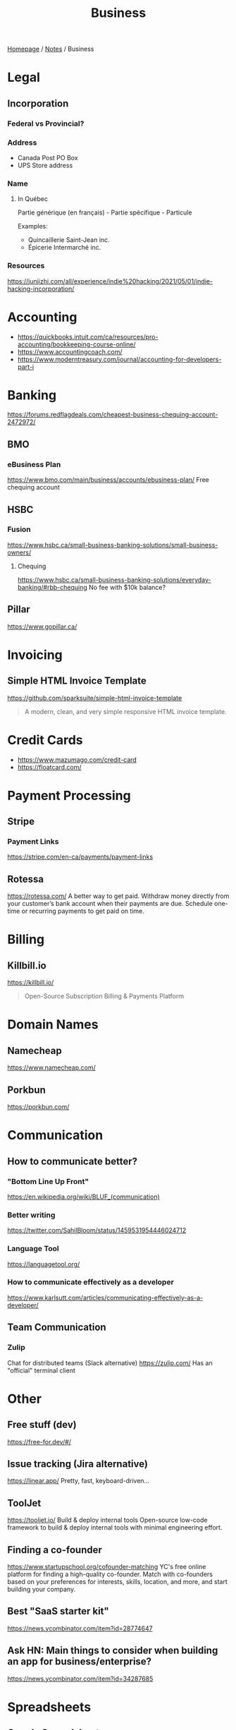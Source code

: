 #+title: Business

[[file:../homepage.org][Homepage]] / [[file:../notes.org][Notes]] / Business

* Legal
** Incorporation
*** Federal vs Provincial?
*** Address
- Canada Post PO Box
- UPS Store address
*** Name
**** In Québec
Partie générique (en français) - Partie spécifique - Particule

Examples:
- Quincaillerie Saint-Jean inc.
- Épicerie Intermarché inc.
*** Resources
https://junjizhi.com/all/experience/indie%20hacking/2021/05/01/indie-hacking-incorporation/

* Accounting
- https://quickbooks.intuit.com/ca/resources/pro-accounting/bookkeeping-course-online/
- https://www.accountingcoach.com/
- https://www.moderntreasury.com/journal/accounting-for-developers-part-i

* Banking
https://forums.redflagdeals.com/cheapest-business-chequing-account-2472972/
** BMO
*** eBusiness Plan
https://www.bmo.com/main/business/accounts/ebusiness-plan/
Free chequing account
** HSBC
*** Fusion
https://www.hsbc.ca/small-business-banking-solutions/small-business-owners/
**** Chequing
https://www.hsbc.ca/small-business-banking-solutions/everyday-banking/#rbb-chequing
No fee with $10k balance?
** Pillar
https://www.gopillar.ca/

* Invoicing
** Simple HTML Invoice Template
https://github.com/sparksuite/simple-html-invoice-template
#+begin_quote
A modern, clean, and very simple responsive HTML invoice template.
#+end_quote

* Credit Cards
- https://www.mazumago.com/credit-card
- https://floatcard.com/

* Payment Processing
** Stripe
*** Payment Links
https://stripe.com/en-ca/payments/payment-links
** Rotessa
https://rotessa.com/
A better way to get paid.
Withdraw money directly from your customer’s bank account when their payments are due. Schedule one-time or recurring payments to get paid on time.

* Billing
** Killbill.io
https://killbill.io/
#+begin_quote
Open-Source Subscription Billing & Payments Platform
#+end_quote

* Domain Names
** Namecheap
https://www.namecheap.com/
** Porkbun
https://porkbun.com/

* Communication
** How to communicate better?
*** "Bottom Line Up Front"
https://en.wikipedia.org/wiki/BLUF_(communication)
*** Better writing
https://twitter.com/SahilBloom/status/1459531954446024712
*** Language Tool
https://languagetool.org/
*** How to communicate effectively as a developer
https://www.karlsutt.com/articles/communicating-effectively-as-a-developer/
** Team Communication
*** Zulip
Chat for distributed teams (Slack alternative)
https://zulip.com/
Has an "official" terminal client

* Other
** Free stuff (dev)
https://free-for.dev/#/
** Issue tracking (Jira alternative)
https://linear.app/
Pretty, fast, keyboard-driven...
** ToolJet
https://tooljet.io/
Build & deploy internal tools
Open-source low-code framework to build & deploy internal tools with minimal engineering effort.
** Finding a co-founder
https://www.startupschool.org/cofounder-matching
YC's free online platform for finding a high-quality co-founder.
Match with co-founders based on your preferences for interests, skills, location, and more, and start building your company.
** Best "SaaS starter kit"
https://news.ycombinator.com/item?id=28774647
** Ask HN: Main things to consider when building an app for business/enterprise?
https://news.ycombinator.com/item?id=34287685

* Spreadsheets
** Google Spreadsheets
https://www.benlcollins.com/

* Marketing
https://markosaric.com/startup-marketing/

https://www.synthesia.io/
Create your own AI video.

** Emailing
- Mailchimp
- Convertkit
- MailerLite
- https://emailoctopus.com/

** Tracking
*** Jitsu
https://jitsu.com/
The Open Source Segment Alternative

** Reddit
https://twitter.com/mynameis_davis/status/1473299500290695175

** Twitter
https://tasshin.com/blog/a-guide-to-twitter/

* Strategy
** SaaS pricing
https://nofreeplan.com/
** Open startups
https://openstartups.run/
** For agencies
https://www.youtube.com/watch?v=M3EXUxO_kbE

1. Be hyper specialized
   Example: Scaling Facebook Ads for e-commerce brands, post-product market fit
2. Make yourself essential to your clients
3. Personify your brand
4. Be selective with your clients
** "Infoproducts"
1. Find a niche
2. Create an infoproduct
3. Presell it
4. Use affiliates to drive traffic to it
** Validate Ideas
http://momtestbook.com/
** Buy websites and add revenue
https://twitter.com/JamesonCamp/status/1480638561921777676
** Build newsletters and monetize them
https://twitter.com/JamesonCamp/status/1422243525870166019

* Financing
** Pitching your early stage startup
https://stripe.com/en-gb-be/atlas/guides/pitching
** Entrepreneur First
https://go.joinef.com/toronto-2021/
** Mentorship Network
https://pioneer.app/
** Venture Capital
*** Y Combinator
Need to record a video introducing the co-founders to apply
And fill in simple enough form
https://www.ycombinator.com/howtoapply/
**** Deal
https://www.ycombinator.com/deal/
$125K post-money for 7% equity
**** Twitter thread "Y Combinator is not worth it"
https://twitter.com/theryanking/status/1487500943511932941
*** a16z START
https://a16z.com/programs-a16z-start/
*** Ernestine Fu: All You Need to Know About Venture Capital
https://youtu.be/qieDyvn6q0Q
**** Getting into VC and Staying in VC
As a partner: no application, all about connections (example: founded a successful company, early portfolio company...)
Analyst / associate: after business school
Always Be Closing or you'll be booted from the next fund

**** Dynamics of Negotiating A Financing Round
***** Convincing founders
Assume it's a really good company
Never show any dislike or distaste
You never know if this founder is gonna start the next billion-dollar company
Their first idea might be terrible, they second idea might be wonderful

Keep an open mind, be very friendly and positive to the founder in addition to pitching your partnership / your firm
Start your reputation (demo day...) before you even meet a founder for the first time

***** Convincing the rest of your partnership
Max 2-3 deals per year (major (>20%) deals with a seat on the board)

You might see hundreds a deal, have 8-10 that you might fund and at the end of year you typically fund 2 or 3 deals
For each of the hundreds of deal that you see, it might be one of the 8-10 and you'll want to fund
VC firm is a partnership, need to convince the other partners, deals are usually a consensus between all the partners

***** Competitive deals
Always assume it'll be competitive and that many other funds will want to invest
You either want to be in really early (first term sheet) or very late (last term sheet)

**** Sourcing Deals and Finding Investment Opportunities
***** Sourcing Deals
Data-driven approach:
- Who's raising in App Stores rankings?
- Who's raising in Alexa ratings for top sites?

Attending demo days at incubators, accelerators..

- Anything available on the Internet or at a demo day: you're not the only one looking at it
- Make sure you have your network in place
- The best VC firms know all the companies at YC demo day before they even present

***** Best Investment Opportunities
- Tech (is there a strong product?)
- Team (what's the founders track record? evidence that they have a vision? an idea is cheap, it's about how you execute it)
- Product/Market Fit (is this actually a need that's being met? 100% of 10M market < 1% of $1B market)

**** Term Sheet Basics
***** Pre and Post-Money Valuation
- A company has $3M worth of assets
- An investor comes in and put $1M in the company
- Pre-Money Valuation is $3M
- Post-Money Valuation is $4M

***** Liquidation Preference
Preferred Stocks vs Common Stocks
- With Preferred Stocks, investors get their money back first
- It only really matters when a company sells for below their valuation price
- Snap has investors holding common stocks but this is very uncommon

***** Board of Directors
With a significant amount of capital usually comes a board seat

Common board for early stage companies:
- Founder
- Lead Investor
- Independant Board Member

For later stage companies:
- Co-Founder
- Co-Founder
- Lead Investor #1
- Lead Investor #2
- Independant Board Member

Goal of the board is to guide the CEO and hold them accountable

***** Protective Provisions
For example, approval of board before any X amount of capital spent

***** Right of First Refusal (ROFR)
As an investor, if a company is selling secondary shares, you'll be able to purchase those shares before anybody else

***** Pro Rata
The right of keeping a % of the company shares in later financing rounds by adding capital and not being diluted

***** Drag Along
As a lead investor, drag along means that you make all major business decisions for all the smaller (typically angel) investors

***** Employee Option Pool
VCs prefer that the employee option pool is created before their investment (typically 15-20%, diluting the founders)
Best entrepreneurs refer that the employee option pool is created after the round of investment, diluting everybody

***** No Shop Agreement
Usually 40 days (VCs want it longer (60-90 days) and entrepreneurs shorters (30 days))
Means you're not shopping around the term sheet / valuation (otherwise process never ends)
Term sheets aren't binding, though usually everybody goes through the deal as your reputation is on the line

**** Portfolio Management
3 types of companies in a typical portfolio:
- unicorns, $1B outcome
- dragonites, potential to have a high ROI
- the walking dead, consistently operating but probably won't make a huge exit for you

VCs would typically focus on the top 2-3 companies in their portfolio of ~10

Walking dead strategies:
- Being an activist: Sequoia merged Elon Musk's X.com and Peter Thiel's company creating PayPal
- Ignoring it

**** VC Firm Composition, Governance and Dynamics
Every VC firm has those four roles:
- Analysis and Market Research
- Sourcing
- Investments and Portfolio Management
- Fund Raising

The more senior you are, the more towards sourcing, investment and fund raising you are

Generally speaking, towards the beginning of the life of the fund, that's where the investments that are true to the spirit of the fund are made
In the middle, that's when the crazy investments are made
And towards the end, investments are made very carefully as it might impact being able to raide for the next fund

**** GP / LP Dynamics
- GP = General Partners
- LP = Limited Partners

- LPs invest in VC funds
- High net worth individuals, corporations, institutional investors, universities...

- Every VC fund is a partnership, is there good synergy between the partners?
- What's their investment thesis/strategy? Particular sector?
- Are the GPs well suited to source and close investments?

- Typically a 2-3% management fee
- $100M fund, $2-3M for the GP to manage the fund
- Other: 20% carried interest => 80/20 split of profits
- $1B fund, LPs get $800M, GPs get $200M
** "Everything I Wish I Had Known About Raising a Seed Round"
https://blog.startupstash.com/everything-i-wish-i-had-known-about-raising-a-seed-round-a615f8f7740b

* Product Management
https://online.stanford.edu/courses/xprodmgt110-product-management-transforming-opportunities-great-products
** Agile
*** Scrum
https://en.wikipedia.org/wiki/Scrum_(software_development)#Workflow
**** Sprint Planning
https://www.atlassian.com/agile/scrum/sprint-planning
Sprint planning is an event in scrum that kicks off the sprint. The purpose of sprint planning is to define what can be delivered in the sprint and how that work will be achieved.
** A|B Testing
*** Growthbook
https://www.growthbook.io/

* People Management
** https://www.manager-tools.com/
** Peopleware: Productive Projects and Teams
by Timothy Lister and Tom DeMarco
** https://lattice.com/library/6-people-management-tips-that-will-make-you-a-bette
** https://twitter.com/Jobvo/status/1477610639040434183?s=20
** https://news.ycombinator.com/item?id=30497703

* Advice
"How to Get Rich" by Naval: https://threadreaderapp.com/thread/1002103360646823936.html

* Inspiration
Engineer turned marketers for SaaS businesses: https://www.gkogan.co/
Studio that builds SaaS apps for marketers: https://www.incremen.to/
"Founder reads": https://founderreads.com/

* Clients Relationships
How to handle clients in a freelancing / agency relationship?
- https://leanpub.com/freelancedeveloperbook
- It's a relationship like any other, and you earn each other trust through your interactions over time. So you need to be extremely reliable and responsive if you want to be perceived as trust worthy.
- If something bad happened, be transparent and the sooner you say it the better. It's extremely uncomfortable, and you'll try to delay it because you don't want to say shit happened, even if it wasn't your fault.
- Never bring up a problem without a solution, or a potential solution, or a recommendation for a solution. No one wants problems, we all have plenty of those. Even if it's something out of your control, you should always spin a solution for it.
- Always reply, never leave someone hanging.

* Real Estate
Becoming a broker:
https://www.collegeimmobilier.com/

* Resources
https://bigmachine.io/products/going-solo/
** SaaS promotion
https://appsumo.com/
** Startup School
https://www.startupschool.org/
** List of free tier dev tools
https://github.com/255kb/stack-on-a-budget
** Blog from a group of companies
https://bychgroup.com/blog/
** Hacker News: Successful one-person online businesses?
https://news.ycombinator.com/item?id=21332072
** Reddit launch list
https://www.reddit.com/r/startups/comments/fuw483/alternatives_to_product_hunt_to_submit_your/
** SaaS growth articles
https://github.com/yongfook/saas-growth-articles
** Making money with courses
https://go.consulting.com/evergreen-training
** Case studies of successful companies
https://www.starterstory.com/explore
